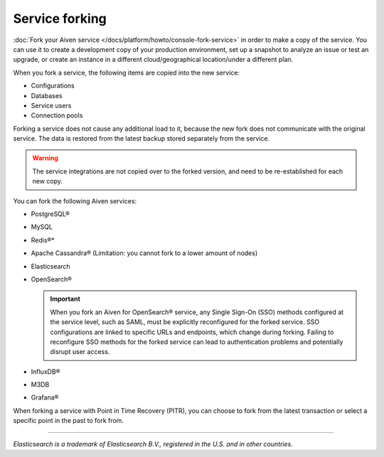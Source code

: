 Service forking
================

:doc:`Fork your Aiven service </docs/platform/howto/console-fork-service>` in order to make a copy of the service. You can use it to create a development copy of your production environment, set up a snapshot to analyze an issue or test an upgrade, or create an instance in a different cloud/geographical location/under a different plan.

When you fork a service, the following items are copied into the new service:

- Configurations
- Databases
- Service users
- Connection pools

Forking a service does not cause any additional load to it, because the new fork does not communicate with the original service. The data is restored from the latest backup stored separately from the service.

.. Warning::
        The service integrations are not copied over to the forked version, and need to be re-established for each new copy.

You can fork the following Aiven services:

- PostgreSQL®
- MySQL
- Redis®*
- Apache Cassandra® (Limitation: you cannot fork to a lower amount of nodes)
- Elasticsearch
- OpenSearch®
   
  .. important:: 
        When you fork an Aiven for OpenSearch® service, any Single Sign-On (SSO) methods configured at the service level, such as SAML, must be explicitly reconfigured for the forked service. SSO configurations are linked to specific URLs and endpoints, which change during forking. Failing to reconfigure SSO methods for the forked service can lead to authentication problems and potentially disrupt user access. 

- InfluxDB®
- M3DB
- Grafana®

When forking a service with Point in Time Recovery (PITR), you can choose to fork from the latest transaction or select a specific point in the past to fork from.

------

*Elasticsearch is a trademark of Elasticsearch B.V., registered in the U.S. and in other countries.*
